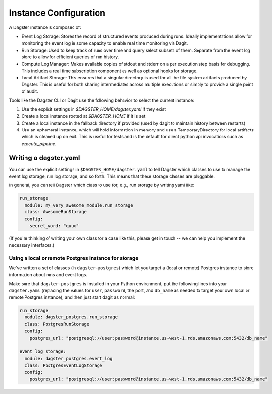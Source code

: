.. _instance:

Instance Configuration
----------------------

A Dagster instance is composed of:

- Event Log Storage: Stores the record of structured events produced during runs. Ideally
  implementations allow for monitoring the event log in some capacity to enable real time
  monitoring via Dagit.

- Run Storage: Used to keep track of runs over time and query select subsets of them. Separate
  from the event log store to allow for efficient queries of run history.

- Compute Log Manager: Makes available copies of stdout and stderr on a per execution step basis
  for debugging. This includes a real time subscription component as well as optional hooks for
  storage.

- Local Artifact Storage: This ensures that a singular directory is used for all the file system
  artifacts produced by Dagster. This is useful for both sharing intermediates across multiple
  executions or simply to provide a single point of audit.

Tools like the Dagster CLI or Dagit use the following behavior to select the current instance:

1. Use the explicit settings in `$DAGSTER_HOME/dagster.yaml` if they exist
2. Create a local instance rooted at `$DAGSTER_HOME` if it is set
3. Create a local instance in the fallback directory if provided (used by dagit to maintain history
   between restarts)
4. Use an ephemeral instance, which will hold information in memory and use a TemporaryDirectory
   for local artifacts which is cleaned up on exit. This is useful for tests and is the default
   for direct python api invocations such as `execute_pipeline`.


Writing a dagster.yaml
^^^^^^^^^^^^^^^^^^^^^^

You can use the explicit settings in ``$DAGSTER_HOME/dagster.yaml`` to tell Dagster which classes
to use to manage the event log storage, run log storage, and so forth. This means that these
storage classes are pluggable.

In general, you can tell Dagster which class to use for, e.g., run storage by writing yaml like:

.. code-block:: YAML

    run_storage:
      module: my_very_awesome_module.run_storage
      class: AwesomeRunStorage
      config:
        secret_word: "quux"

(If you're thinking of writing your own class for a case like this, please get in touch -- we can
help you implement the necessary interfaces.)

Using a local or remote Postgres instance for storage
~~~~~~~~~~~~~~~~~~~~~~~~~~~~~~~~~~~~~~~~~~~~~~~~~~~~~

We've written a set of classes (in ``dagster-postgres``) which let you target a (local or remote)
Postgres instance to store information about runs and event logs.

Make sure that ``dagster-postgres`` is installed in your Python environment, put the following lines
into your ``dagster.yaml`` (replacing the values for ``user``, ``password``, the port, and
``db_name`` as needed to target your own local or remote Postgres instance), and then just start
dagit as normal:

.. code-block:: YAML

    run_storage:
      module: dagster_postgres.run_storage
      class: PostgresRunStorage
      config:
        postgres_url: "postgresql://user:password@instance.us-west-1.rds.amazonaws.com:5432/db_name"

    event_log_storage:
      module: dagster_postgres.event_log
      class: PostgresEventLogStorage
      config:
        postgres_url: "postgresql://user:password@instance.us-west-1.rds.amazonaws.com:5432/db_name"
